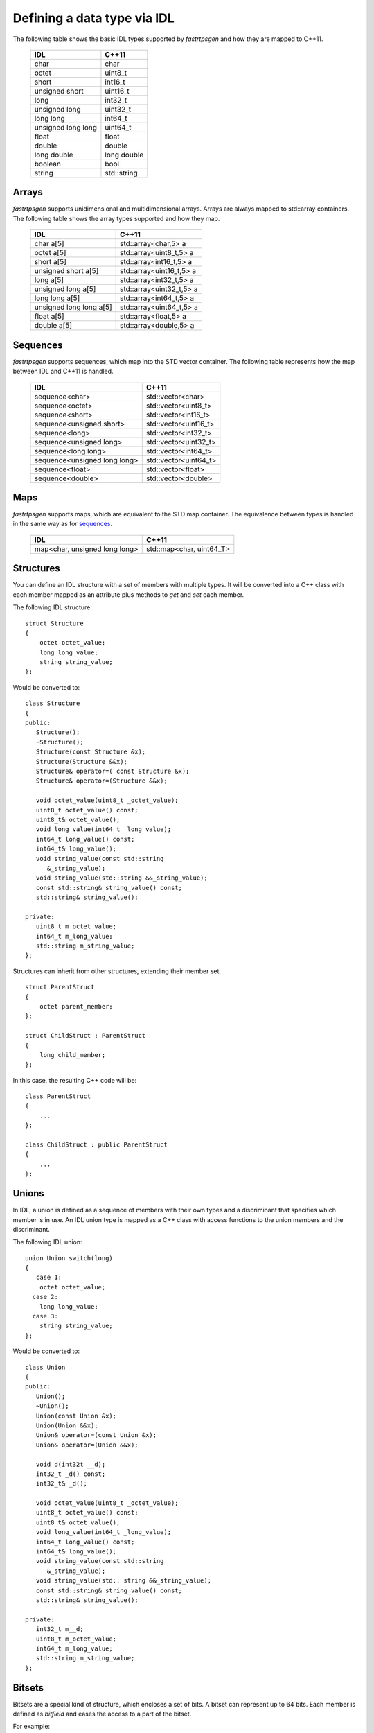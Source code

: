.. _idl-types:

Defining a data type via IDL
----------------------------

The following table shows the basic IDL types supported by *fastrtpsgen* and how they are mapped to C++11.

    +--------------------+-------------+
    | IDL                | C++11       |
    +====================+=============+
    | char               | char        |
    +--------------------+-------------+
    | octet              | uint8_t     |
    +--------------------+-------------+
    | short              | int16_t     |
    +--------------------+-------------+
    | unsigned short     | uint16_t    |
    +--------------------+-------------+
    | long               | int32_t     |
    +--------------------+-------------+
    | unsigned long      | uint32_t    |
    +--------------------+-------------+
    | long long          | int64_t     |
    +--------------------+-------------+
    | unsigned long long | uint64_t    |
    +--------------------+-------------+
    | float              | float       |
    +--------------------+-------------+
    | double             | double      |
    +--------------------+-------------+
    | long double        | long double |
    +--------------------+-------------+
    | boolean            | bool        |
    +--------------------+-------------+
    | string             | std::string |
    +--------------------+-------------+

Arrays
^^^^^^

*fastrtpsgen* supports unidimensional and multidimensional arrays.
Arrays are always mapped to std::array containers.
The following table shows the array types supported and how they map.

    +-------------------------+--------------------------+
    | IDL                     | C++11                    |
    +=========================+==========================+
    | char a[5]               | std::array<char,5> a     |
    +-------------------------+--------------------------+
    | octet a[5]              | std::array<uint8_t,5> a  |
    +-------------------------+--------------------------+
    | short a[5]              | std::array<int16_t,5> a  |
    +-------------------------+--------------------------+
    | unsigned short a[5]     | std::array<uint16_t,5> a |
    +-------------------------+--------------------------+
    | long a[5]               | std::array<int32_t,5> a  |
    +-------------------------+--------------------------+
    | unsigned long a[5]      | std::array<uint32_t,5> a |
    +-------------------------+--------------------------+
    | long long a[5]          | std::array<int64_t,5> a  |
    +-------------------------+--------------------------+
    | unsigned long long a[5] | std::array<uint64_t,5> a |
    +-------------------------+--------------------------+
    | float a[5]              | std::array<float,5> a    |
    +-------------------------+--------------------------+
    | double a[5]             | std::array<double,5> a   |
    +-------------------------+--------------------------+

Sequences
^^^^^^^^^

*fastrtpsgen* supports sequences, which map into the STD vector container.
The following table represents how the map between IDL and C++11 is handled.

    +------------------------------+--------------------------+
    | IDL                          | C++11                    |
    +==============================+==========================+
    | sequence<char>               |    std::vector<char>     |
    +------------------------------+--------------------------+
    | sequence<octet>              |    std::vector<uint8_t>  |
    +------------------------------+--------------------------+
    | sequence<short>              |    std::vector<int16_t>  |
    +------------------------------+--------------------------+
    | sequence<unsigned short>     |    std::vector<uint16_t> |
    +------------------------------+--------------------------+
    | sequence<long>               |    std::vector<int32_t>  |
    +------------------------------+--------------------------+
    | sequence<unsigned long>      |    std::vector<uint32_t> |
    +------------------------------+--------------------------+
    | sequence<long long>          |    std::vector<int64_t>  |
    +------------------------------+--------------------------+
    | sequence<unsigned long long> |    std::vector<uint64_t> |
    +------------------------------+--------------------------+
    | sequence<float>              |    std::vector<float>    |
    +------------------------------+--------------------------+
    | sequence<double>             |    std::vector<double>   |
    +------------------------------+--------------------------+

Maps
^^^^

*fastrtpsgen* supports maps, which are equivalent to the STD map container.
The equivalence between types is handled in the same way as for sequences_.

    +-------------------------------+---------------------------------+
    | IDL                           | C++11                           |
    +===============================+=================================+
    | map<char, unsigned long long> |    std::map<char, uint64_T>     |
    +-------------------------------+---------------------------------+

Structures
^^^^^^^^^^

You can define an IDL structure with a set of members with multiple types.
It will be converted into a C++ class with each member mapped as an attribute plus methods to *get* and *set* each
member.

The following IDL structure: ::

    struct Structure
    {
        octet octet_value;
        long long_value;
        string string_value;
    };

Would be converted to: ::

    class Structure
    {
    public:
       Structure();
       ~Structure();
       Structure(const Structure &x);
       Structure(Structure &&x);
       Structure& operator=( const Structure &x);
       Structure& operator=(Structure &&x);

       void octet_value(uint8_t _octet_value);
       uint8_t octet_value() const;
       uint8_t& octet_value();
       void long_value(int64_t _long_value);
       int64_t long_value() const;
       int64_t& long_value();
       void string_value(const std::string
          &_string_value);
       void string_value(std::string &&_string_value);
       const std::string& string_value() const;
       std::string& string_value();

    private:
       uint8_t m_octet_value;
       int64_t m_long_value;
       std::string m_string_value;
    };

Structures can inherit from other structures, extending their member set. ::

    struct ParentStruct
    {
        octet parent_member;
    };

    struct ChildStruct : ParentStruct
    {
        long child_member;
    };

In this case, the resulting C++ code will be: ::

    class ParentStruct
    {
        ...
    };

    class ChildStruct : public ParentStruct
    {
        ...
    };

Unions
^^^^^^

In IDL, a union is defined as a sequence of members with their own types and a discriminant that specifies which member
is in use.
An IDL union type is mapped as a C++ class with access functions to the union members and the discriminant.

The following IDL union: ::

    union Union switch(long)
    {
       case 1:
        octet octet_value;
      case 2:
        long long_value;
      case 3:
        string string_value;
    };

Would be converted to: ::

    class Union
    {
    public:
       Union();
       ~Union();
       Union(const Union &x);
       Union(Union &&x);
       Union& operator=(const Union &x);
       Union& operator=(Union &&x);

       void d(int32t __d);
       int32_t _d() const;
       int32_t& _d();

       void octet_value(uint8_t _octet_value);
       uint8_t octet_value() const;
       uint8_t& octet_value();
       void long_value(int64_t _long_value);
       int64_t long_value() const;
       int64_t& long_value();
       void string_value(const std::string
          &_string_value);
       void string_value(std:: string &&_string_value);
       const std::string& string_value() const;
       std::string& string_value();

    private:
       int32_t m__d;
       uint8_t m_octet_value;
       int64_t m_long_value;
       std::string m_string_value;
    };

Bitsets
^^^^^^^

Bitsets are a special kind of structure, which encloses a set of bits. A bitset can represent up to 64 bits.
Each member is defined as *bitfield* and eases the access to a part of the bitset.

For example: ::

    bitset MyBitset
    {
        bitfield<3> a;
        bitfield<10> b;
        bitfield<12, int> c;
    };

The type MyBitset will store a total of 25 bits (3 + 10 + 12) and will require 32 bits in memory
(lowest primitive type to store the bitset's size).

- The bitfield 'a' allows us to access to the first 3 bits (0..2).

- The bitfield 'b' allows us to access to the next 10 bits (3..12).

- The bitfield 'c' allows us to access to the next 12 bits (13..24).

The resulting C++ code will be similar to: ::

    class MyBitset
    {
    public:
        void a(char _a);
        char a() const;

        void b(uint16_t _b);
        uint16_t b() const;

        void c(int32_t _c);
        int32_t c() const;
    private:
        std::bitset<25> m_bitset;
    };

Internally is stored as a std::bitset. For each bitfield, getter and setter methods are generated with the
smaller possible primitive unsigned type to access it. In the case of bitfield 'c', the user has established
that this accessing type will be **int**, so the generated code uses **int32_t** instead of automatically
use **uint16_t**.

Bitsets can inherit from other bitsets, extending their member set. ::

    bitset ParentBitset
    {
        bitfield<3> parent_member;
    };

    bitset ChildBitset : ParentBitset
    {
        bitfield<10> child_member;
    };

In this case, the resulting C++ code will be: ::

    class ParentBitset
    {
        ...
    };

    class ChildBitset : public ParentBitset
    {
        ...
    };

Note that in this case, ChildBitset will have two ``std::bitset`` members, one belonging to ParentBitset and the
other belonging to ChildBitset.

Enumerations
^^^^^^^^^^^^

An enumeration in IDL format is a collection of identifiers that have a numeric value associated.
An IDL enumeration type is mapped directly to the corresponding C++11 enumeration definition.

The following IDL enumeration: ::

    enum Enumeration
    {
        RED,
        GREEN,
        BLUE
    };

Would be converted to: ::

    enum Enumeration : uint32_t
    {
        RED,
        GREEN,
        BLUE
    };

Bitmasks
^^^^^^^^

Bitmasks are a special kind of Enumeration to manage masks of bits. It allows defining bit masks based on their
position.

The following IDL bitmask: ::

    @bit_bound(8)
    bitmask MyBitMask
    {
        @position(0) flag0,
        @position(1) flag1,
        @position(4) flag4,
        @position(6) flag6,
        flag7
    };

Would be converted to: ::

    enum MyBitMask : uint8_t
    {
        flag0 = 0x01 << 0,
        flag1 = 0x01 << 1,
        flag4 = 0x01 << 4,
        flag6 = 0x01 << 6,
        flag7 = 0x01 << 7
    };

The annotation *bit_bound* defines the width of the associated enumeration. It must be a positive number between
1 and 64. If omitted, it will be 32 bits.
For each *flag*, the user can use the annotation *position* to define the position of the flag. If omitted, it will
be auto incremented from the last defined flag, starting at 0.

Keyed Types
^^^^^^^^^^^

In order to use keyed topics, the user should define some key members inside the structure.
This is achieved by writing “@Key” before the members of the structure you want to use as keys.
For example in the following IDL file the *id* and *type* field would be the keys: ::

    struct MyType
    {
        @Key long id;
        @Key string type;
        long positionX;
        long positionY;
    };

*fastrtpsgen* automatically detects these tags and correctly generates the serialization methods for the key generation
function in TopicDataType (`getKey`).
This function will obtain the 128-bit MD5 digest of the big-endian serialization of the Key Members.

Including other IDL files
^^^^^^^^^^^^^^^^^^^^^^^^^

You can include another IDL files in yours in order to use data types defined in them. *fastrtpsgen* uses a C/C++
preprocessor for this purpose, and you can use ``#include`` directive to include an IDL file.

.. code-block:: c

    #include "OtherFile.idl"
    #include <AnotherFile.idl>

If *fastrtpsgen* doesn't find a C/C++ preprocessor in default system paths, you could specify the preprocessor path
using parameter ``-ppPath``.
If you want to disable the usage of the preprocessor, you could use the parameter ``-ppDisable``.


Annotations
^^^^^^^^^^^

The application allows the user to define and use their own annotations as defined in the IDL 4.2 standard.
User annotations will be passed to TypeObject generated code if the ``-typeobject`` argument was used.

::

    @annotation MyAnnotation
    {
        long value;
        string name;
    };

Additionally, the following standard annotations are builtin (recognized and passed to TypeObject when unimplemented).

+-------------------------+-------------------------------------------------------------------------+
| Annotation              | Implemented behavior                                                    |
+=========================+=========================================================================+
| @id                     | Unimplemented.                                                          |
+-------------------------+-------------------------------------------------------------------------+
| @autoid                 | Unimplemented.                                                          |
+-------------------------+-------------------------------------------------------------------------+
| @optional               | Unimplemented.                                                          |
+-------------------------+-------------------------------------------------------------------------+
| @extensibility          | Unimplemented.                                                          |
+-------------------------+-------------------------------------------------------------------------+
| @final                  | Unimplemented.                                                          |
+-------------------------+-------------------------------------------------------------------------+
| @appendable             | Unimplemented.                                                          |
+-------------------------+-------------------------------------------------------------------------+
| @mutable                | Unimplemented.                                                          |
+-------------------------+-------------------------------------------------------------------------+
| @position               | Used by bitmasks_.                                                      |
+-------------------------+-------------------------------------------------------------------------+
| @value                  | Allows to set a constant value to any element.                          |
+-------------------------+-------------------------------------------------------------------------+
| @key                    | Alias for eProsima's @Key annotation.                                   |
+-------------------------+-------------------------------------------------------------------------+
| @must_understand        | Unimplemented.                                                          |
+-------------------------+-------------------------------------------------------------------------+
| @default_literal        | Allows selecting one member as the default within a collection.         |
+-------------------------+-------------------------------------------------------------------------+
| @default                | Allows specifying the default value of the annotated element.           |
+-------------------------+-------------------------------------------------------------------------+
| @range                  | Unimplemented.                                                          |
+-------------------------+-------------------------------------------------------------------------+
| @min                    | Unimplemented.                                                          |
+-------------------------+-------------------------------------------------------------------------+
| @max                    | Unimplemented.                                                          |
+-------------------------+-------------------------------------------------------------------------+
| @unit                   | Unimplemented.                                                          |
+-------------------------+-------------------------------------------------------------------------+
| @bit_bound              | Allows setting a size to a bitmasks_.                                   |
+-------------------------+-------------------------------------------------------------------------+
| @external               | Unimplemented.                                                          |
+-------------------------+-------------------------------------------------------------------------+
| @nested                 | Unimplemented.                                                          |
+-------------------------+-------------------------------------------------------------------------+
| @verbatim               | Unimplemented.                                                          |
+-------------------------+-------------------------------------------------------------------------+
| @service                | Unimplemented.                                                          |
+-------------------------+-------------------------------------------------------------------------+
| @oneway                 | Unimplemented.                                                          |
+-------------------------+-------------------------------------------------------------------------+
| @ami                    | Unimplemented.                                                          |
+-------------------------+-------------------------------------------------------------------------+
| @non_serialized         | The annotated member will be omitted from serialization.                |
+-------------------------+-------------------------------------------------------------------------+

Most unimplemented annotations are related to Extended Types.

IDL 4.2 aliases
^^^^^^^^^^^^^^^

IDL 4.2 allows using the following names for primitive types:

+------------------------+
| int8                   |
+------------------------+
| uint8                  |
+------------------------+
| int16                  |
+------------------------+
| uint16                 |
+------------------------+
| int32                  |
+------------------------+
| uint32                 |
+------------------------+
| int64                  |
+------------------------+
| uint64                 |
+------------------------+

Forward declaration
^^^^^^^^^^^^^^^^^^^

The application allows forward declarations: ::

    struct ForwardStruct;

    union ForwardUnion;

    struct ForwardStruct
    {
        ForwardUnion fw_union;
    };

    union ForwardUnion switch (long)
    {
        case 0:
            ForwardStruct fw_struct;
        default:
            string empty;
    };

As the example shows, this allows declaring inter-dependant structures, unions, etc.
